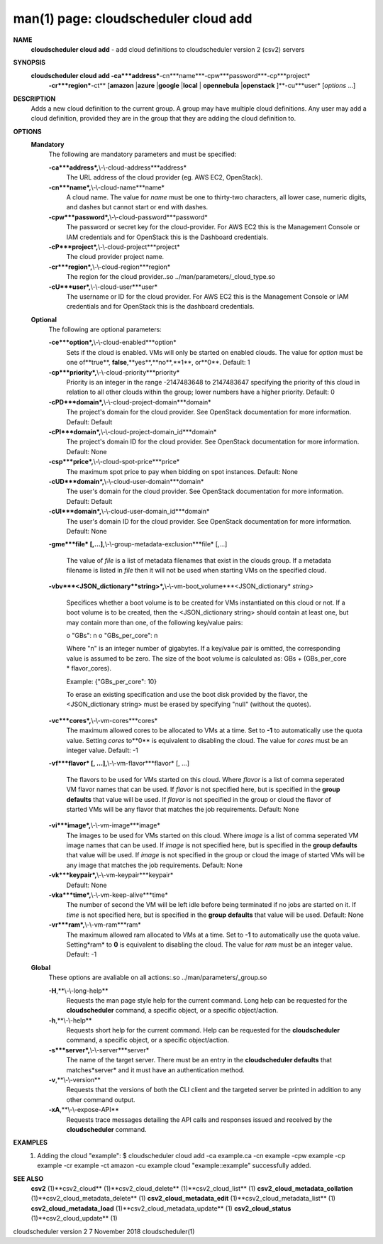 .. File generated by /hepuser/crlb/Git/cloudscheduler/utilities/cli_doc_to_rst - DO NOT EDIT
..
.. To modify the contents of this file:
..   1. edit the man page file(s) ".../cloudscheduler/cli/man/csv2_cloud_add.1"
..   2. run the utility ".../cloudscheduler/utilities/cli_doc_to_rst"
..

man(1) page: cloudscheduler cloud add
=====================================

 
 
 
**NAME**
       **cloudscheduler cloud add**
       - add cloud definitions to cloudscheduler
       version 2 (csv2) servers
 
**SYNOPSIS**
       **cloudscheduler cloud add -ca***address***-cn***name***-cpw***password***-cp***project*
                      **-cr***region***-ct**
                      [**amazon**
                      |**azure**
                      |**google**
                      |**local**
                      |
                      **opennebula**
                      |**openstack**
                      ]**-cu***user*
                      [*options*
                      ...]
 
**DESCRIPTION**
       Adds a new cloud definition to the current group.   A  group  may  have
       multiple  cloud definitions.  Any user may add a cloud definition, 
       provided they are in the group that they are adding the  cloud  definition
       to.
 
**OPTIONS**
   **Mandatory**
       The following are mandatory parameters and must be specified:
 
       **-ca***address*,**\\-\\-cloud-address***address*
              The URL address of the cloud provider (eg. AWS EC2, OpenStack).
 
       **-cn***name*,**\\-\\-cloud-name***name*
              A  cloud  name.   The  value  for *name*
              must be one to thirty-two
              characters, all lower case, numeric digits, and dashes but  
              cannot start or end with dashes.
 
       **-cpw***password*,**\\-\\-cloud-password***password*
              The  password or secret key for the cloud-provider.  For AWS EC2
              this is the Management Console or IAM credentials and for  
              OpenStack this is the Dashboard credentials.
 
       **-cP***project*,**\\-\\-cloud-project***project*
              The cloud provider project name.
 
       **-cr***region*,**\\-\\-cloud-region***region*
              The   region   for   the   cloud   provider..so   
              ../man/parameters/_cloud_type.so
 
       **-cU***user*,**\\-\\-cloud-user***user*
              The username or ID for the cloud provider.  For AWS EC2 this  is
              the Management Console or IAM credentials and for OpenStack this
              is the dashboard credentials.
 
   **Optional**
       The following are optional parameters:
 
       **-ce***option*,**\\-\\-cloud-enabled***option*
              Sets if the cloud is enabled.   VMs  will  only  be  started  on
              enabled  clouds.   The  value  for  *option*
              must be one of**true**,
              **false**,**yes**,**no**,**1**,
              or**0**.
              Default: 1
 
       **-cp***priority*,**\\-\\-cloud-priority***priority*
              Priority is an integer in the range -2147483648   to  2147483647
              specifying  the  priority of this cloud in relation to all other
              clouds within the group; lower numbers have a  higher  priority.
              Default: 0
 
       **-cPD***domain*,**\\-\\-cloud-project-domain***domain*
              The project's domain for the cloud provider.  See OpenStack 
              documentation for more information.  Default: Default
 
       **-cPI***domain*,**\\-\\-cloud-project-domain_id***domain*
              The project's domain ID for the cloud provider.   See  OpenStack
              documentation for more information.  Default: None
 
       **-csp***price*,**\\-\\-cloud-spot-price***price*
              The  maximum  spot  price to pay when bidding on spot instances.
              Default: None
 
       **-cUD***domain*,**\\-\\-cloud-user-domain***domain*
              The user's domain for the cloud provider.  See  OpenStack  
              documentation for more information.  Default: Default
 
       **-cUI***domain*,**\\-\\-cloud-user-domain_id***domain*
              The user's domain ID for the cloud provider.  See OpenStack 
              documentation for more information.  Default: None
 
       **-gme***file*
       [,...],**\\-\\-group-metadata-exclusion***file*
       [,...]
              The value of *file*
              is a list of metadata filenames that exist  in
              the clouds group.  If a metadata filename is listed in *file*
              then
              it will not be used when starting VMs on the specified cloud.
 
       **-vbv***<JSON_dictionary**string>*,**\\-\\-vm-boot_volume***<JSON_dictionary*
       *string>*
              Specifices  whether  a  boot  volume  is  to  be created for VMs
              instantiated on this cloud or not.  If a boot volume  is  to  be
              created,  then  the  <JSON_dictionary  string> should contain at
              least one, but may contain  more  than  one,  of  the  following
              key/value pairs:
 
              o "GBs": n
              o "GBs_per_core": n
 
              Where "n" is an integer number of gigabytes. If a key/value pair
              is omitted, the corresponding value is assumed to be zero.   The
              size  of the boot volume is calculated as: GBs + (GBs_per_core *
              flavor_cores).
 
              Example: {"GBs_per_core": 10}
 
              To erase an existing specification and use the  boot  disk  
              provided by the flavor, the <JSON_dictionary string> must be erased
              by specifying "null" (without the quotes).
 
 
 
       **-vc***cores*,**\\-\\-vm-cores***cores*
              The maximum allowed cores to be allocated  to  VMs  at  a
              time.   Set  to  **-1**
              to automatically use the quota value.
              Setting *cores*
              to**0**
              is equivalent to disabling the  cloud.
              The  value  for *cores*
              must be an integer value.  Default:
              -1
 
       **-vf***flavor*
       [, ...],**\\-\\-vm-flavor***flavor*
       [, ...]
              The flavors to be used for VMs  started  on  this  cloud.
              Where *flavor*
              is a list of comma seperated VM flavor names
              that can be used.  If *flavor*
              is not specified  here,  but
              is  specified  in  the  **group defaults**
              that value will be
              used.  If *flavor*
              is not specified in the group  or  cloud
              the flavor of started VMs will be any flavor that matches
              the job requirements.  Default: None
 
       **-vi***image*,**\\-\\-vm-image***image*
              The images to be used for  VMs  started  on  this  cloud.
              Where  *image*
              is a list of comma seperated VM image names
              that can be used.  If *image*
              is not specified here, but is
              specified  in the **group defaults**
              that value will be used.
              If *image*
              is not specified in the group or cloud the image
              of  started  VMs  will  be any image that matches the job
              requirements.  Default: None
 
       **-vk***keypair*,**\\-\\-vm-keypair***keypair*
              Default: None
 
       **-vka***time*,**\\-\\-vm-keep-alive***time*
              The number of second the VM  will  be  left  idle  before
              being  terminated  if no jobs are started on it.  If *time*
              is not specified here, but  is  specified  in  the  **group**
              **defaults**
              that value will be used.  Default: None
 
       **-vr***ram*,**\\-\\-vm-ram***ram*
              The  maximum allowed ram allocated to VMs at a time.  Set
              to **-1**
              to automatically use the quota value.  Setting*ram*
              to **0**
              is equivalent to disabling the cloud.  The value for
              *ram*
              must be an integer value.  Default: -1
 
   **Global**
       These options are avaliable on  all  actions:.so  
       ../man/parameters/_group.so
 
       **-H**,**\\-\\-long-help**
              Requests the man page style help for the current command.
              Long help can be requested for  the  **cloudscheduler**
              command, a specific object, or a specific object/action.
 
       **-h**,**\\-\\-help**
              Requests short help for the current command.  Help can be
              requested for  the  **cloudscheduler**
              command,  a  specific
              object, or a specific object/action.
 
       **-s***server*,**\\-\\-server***server*
              The name of the target server.  There must be an entry in
              the **cloudscheduler defaults**
              that matches*server*
              and  it
              must have an authentication method.
 
       **-v**,**\\-\\-version**
              Requests that the versions of both the CLI client and the
              targeted server be printed in addition to any other  
              command output.
 
       **-xA**,**\\-\\-expose-API**
              Requests  trace  messages  detailing  the  API  calls and
              responses issued and received by the **cloudscheduler**
              command.
 
**EXAMPLES**
       1.     Adding the cloud "example":
              $ cloudscheduler cloud add -ca example.ca -cn example -cpw example -cp example -cr example -ct amazon -cu example
              cloud "example::example" successfully added.
 
**SEE ALSO**
       **csv2**
       (1)**csv2_cloud**
       (1)**csv2_cloud_delete**
       (1)**csv2_cloud_list**
       (1)
       **csv2_cloud_metadata_collation**
       (1)**csv2_cloud_metadata_delete**
       (1)
       **csv2_cloud_metadata_edit**
       (1)**csv2_cloud_metadata_list**
       (1)
       **csv2_cloud_metadata_load**
       (1)**csv2_cloud_metadata_update**
       (1)
       **csv2_cloud_status**
       (1)**csv2_cloud_update**
       (1)
 
 
 
cloudscheduler version 2        7 November 2018              cloudscheduler(1)
 
